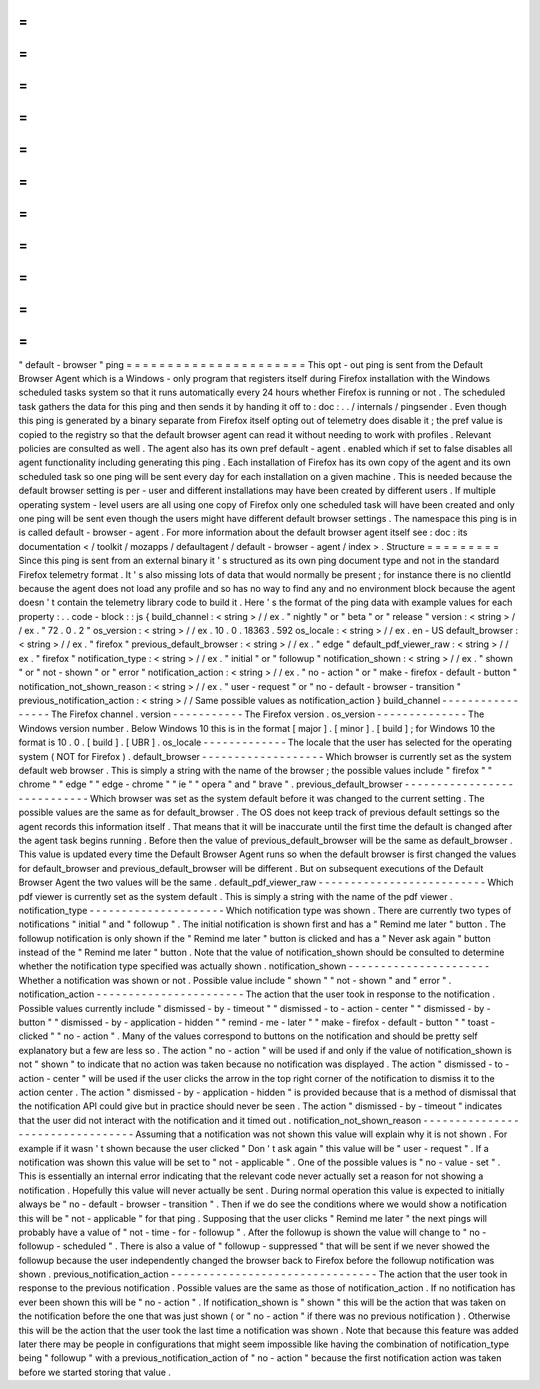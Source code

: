 =
=
=
=
=
=
=
=
=
=
=
=
=
=
=
=
=
=
=
=
=
=
"
default
-
browser
"
ping
=
=
=
=
=
=
=
=
=
=
=
=
=
=
=
=
=
=
=
=
=
=
This
opt
-
out
ping
is
sent
from
the
Default
Browser
Agent
which
is
a
Windows
-
only
program
that
registers
itself
during
Firefox
installation
with
the
Windows
scheduled
tasks
system
so
that
it
runs
automatically
every
24
hours
whether
Firefox
is
running
or
not
.
The
scheduled
task
gathers
the
data
for
this
ping
and
then
sends
it
by
handing
it
off
to
:
doc
:
.
.
/
internals
/
pingsender
.
Even
though
this
ping
is
generated
by
a
binary
separate
from
Firefox
itself
opting
out
of
telemetry
does
disable
it
;
the
pref
value
is
copied
to
the
registry
so
that
the
default
browser
agent
can
read
it
without
needing
to
work
with
profiles
.
Relevant
policies
are
consulted
as
well
.
The
agent
also
has
its
own
pref
default
-
agent
.
enabled
which
if
set
to
false
disables
all
agent
functionality
including
generating
this
ping
.
Each
installation
of
Firefox
has
its
own
copy
of
the
agent
and
its
own
scheduled
task
so
one
ping
will
be
sent
every
day
for
each
installation
on
a
given
machine
.
This
is
needed
because
the
default
browser
setting
is
per
-
user
and
different
installations
may
have
been
created
by
different
users
.
If
multiple
operating
system
-
level
users
are
all
using
one
copy
of
Firefox
only
one
scheduled
task
will
have
been
created
and
only
one
ping
will
be
sent
even
though
the
users
might
have
different
default
browser
settings
.
The
namespace
this
ping
is
in
is
called
default
-
browser
-
agent
.
For
more
information
about
the
default
browser
agent
itself
see
:
doc
:
its
documentation
<
/
toolkit
/
mozapps
/
defaultagent
/
default
-
browser
-
agent
/
index
>
.
Structure
=
=
=
=
=
=
=
=
=
Since
this
ping
is
sent
from
an
external
binary
it
'
s
structured
as
its
own
ping
document
type
and
not
in
the
standard
Firefox
telemetry
format
.
It
'
s
also
missing
lots
of
data
that
would
normally
be
present
;
for
instance
there
is
no
clientId
because
the
agent
does
not
load
any
profile
and
so
has
no
way
to
find
any
and
no
environment
block
because
the
agent
doesn
'
t
contain
the
telemetry
library
code
to
build
it
.
Here
'
s
the
format
of
the
ping
data
with
example
values
for
each
property
:
.
.
code
-
block
:
:
js
{
build_channel
:
<
string
>
/
/
ex
.
"
nightly
"
or
"
beta
"
or
"
release
"
version
:
<
string
>
/
/
ex
.
"
72
.
0
.
2
"
os_version
:
<
string
>
/
/
ex
.
10
.
0
.
18363
.
592
os_locale
:
<
string
>
/
/
ex
.
en
-
US
default_browser
:
<
string
>
/
/
ex
.
"
firefox
"
previous_default_browser
:
<
string
>
/
/
ex
.
"
edge
"
default_pdf_viewer_raw
:
<
string
>
/
/
ex
.
"
firefox
"
notification_type
:
<
string
>
/
/
ex
.
"
initial
"
or
"
followup
"
notification_shown
:
<
string
>
/
/
ex
.
"
shown
"
or
"
not
-
shown
"
or
"
error
"
notification_action
:
<
string
>
/
/
ex
.
"
no
-
action
"
or
"
make
-
firefox
-
default
-
button
"
notification_not_shown_reason
:
<
string
>
/
/
ex
.
"
user
-
request
"
or
"
no
-
default
-
browser
-
transition
"
previous_notification_action
:
<
string
>
/
/
Same
possible
values
as
notification_action
}
build_channel
-
-
-
-
-
-
-
-
-
-
-
-
-
-
-
-
-
The
Firefox
channel
.
version
-
-
-
-
-
-
-
-
-
-
-
The
Firefox
version
.
os_version
-
-
-
-
-
-
-
-
-
-
-
-
-
-
The
Windows
version
number
.
Below
Windows
10
this
is
in
the
format
[
major
]
.
[
minor
]
.
[
build
]
;
for
Windows
10
the
format
is
10
.
0
.
[
build
]
.
[
UBR
]
.
os_locale
-
-
-
-
-
-
-
-
-
-
-
-
-
The
locale
that
the
user
has
selected
for
the
operating
system
(
NOT
for
Firefox
)
.
default_browser
-
-
-
-
-
-
-
-
-
-
-
-
-
-
-
-
-
-
-
Which
browser
is
currently
set
as
the
system
default
web
browser
.
This
is
simply
a
string
with
the
name
of
the
browser
;
the
possible
values
include
"
firefox
"
"
chrome
"
"
edge
"
"
edge
-
chrome
"
"
ie
"
"
opera
"
and
"
brave
"
.
previous_default_browser
-
-
-
-
-
-
-
-
-
-
-
-
-
-
-
-
-
-
-
-
-
-
-
-
-
-
-
-
Which
browser
was
set
as
the
system
default
before
it
was
changed
to
the
current
setting
.
The
possible
values
are
the
same
as
for
default_browser
.
The
OS
does
not
keep
track
of
previous
default
settings
so
the
agent
records
this
information
itself
.
That
means
that
it
will
be
inaccurate
until
the
first
time
the
default
is
changed
after
the
agent
task
begins
running
.
Before
then
the
value
of
previous_default_browser
will
be
the
same
as
default_browser
.
This
value
is
updated
every
time
the
Default
Browser
Agent
runs
so
when
the
default
browser
is
first
changed
the
values
for
default_browser
and
previous_default_browser
will
be
different
.
But
on
subsequent
executions
of
the
Default
Browser
Agent
the
two
values
will
be
the
same
.
default_pdf_viewer_raw
-
-
-
-
-
-
-
-
-
-
-
-
-
-
-
-
-
-
-
-
-
-
-
-
-
-
Which
pdf
viewer
is
currently
set
as
the
system
default
.
This
is
simply
a
string
with
the
name
of
the
pdf
viewer
.
notification_type
-
-
-
-
-
-
-
-
-
-
-
-
-
-
-
-
-
-
-
-
-
Which
notification
type
was
shown
.
There
are
currently
two
types
of
notifications
"
initial
"
and
"
followup
"
.
The
initial
notification
is
shown
first
and
has
a
"
Remind
me
later
"
button
.
The
followup
notification
is
only
shown
if
the
"
Remind
me
later
"
button
is
clicked
and
has
a
"
Never
ask
again
"
button
instead
of
the
"
Remind
me
later
"
button
.
Note
that
the
value
of
notification_shown
should
be
consulted
to
determine
whether
the
notification
type
specified
was
actually
shown
.
notification_shown
-
-
-
-
-
-
-
-
-
-
-
-
-
-
-
-
-
-
-
-
-
-
Whether
a
notification
was
shown
or
not
.
Possible
value
include
"
shown
"
"
not
-
shown
"
and
"
error
"
.
notification_action
-
-
-
-
-
-
-
-
-
-
-
-
-
-
-
-
-
-
-
-
-
-
-
The
action
that
the
user
took
in
response
to
the
notification
.
Possible
values
currently
include
"
dismissed
-
by
-
timeout
"
"
dismissed
-
to
-
action
-
center
"
"
dismissed
-
by
-
button
"
"
dismissed
-
by
-
application
-
hidden
"
"
remind
-
me
-
later
"
"
make
-
firefox
-
default
-
button
"
"
toast
-
clicked
"
"
no
-
action
"
.
Many
of
the
values
correspond
to
buttons
on
the
notification
and
should
be
pretty
self
explanatory
but
a
few
are
less
so
.
The
action
"
no
-
action
"
will
be
used
if
and
only
if
the
value
of
notification_shown
is
not
"
shown
"
to
indicate
that
no
action
was
taken
because
no
notification
was
displayed
.
The
action
"
dismissed
-
to
-
action
-
center
"
will
be
used
if
the
user
clicks
the
arrow
in
the
top
right
corner
of
the
notification
to
dismiss
it
to
the
action
center
.
The
action
"
dismissed
-
by
-
application
-
hidden
"
is
provided
because
that
is
a
method
of
dismissal
that
the
notification
API
could
give
but
in
practice
should
never
be
seen
.
The
action
"
dismissed
-
by
-
timeout
"
indicates
that
the
user
did
not
interact
with
the
notification
and
it
timed
out
.
notification_not_shown_reason
-
-
-
-
-
-
-
-
-
-
-
-
-
-
-
-
-
-
-
-
-
-
-
-
-
-
-
-
-
-
-
-
-
Assuming
that
a
notification
was
not
shown
this
value
will
explain
why
it
is
not
shown
.
For
example
if
it
wasn
'
t
shown
because
the
user
clicked
"
Don
'
t
ask
again
"
this
value
will
be
"
user
-
request
"
.
If
a
notification
was
shown
this
value
will
be
set
to
"
not
-
applicable
"
.
One
of
the
possible
values
is
"
no
-
value
-
set
"
.
This
is
essentially
an
internal
error
indicating
that
the
relevant
code
never
actually
set
a
reason
for
not
showing
a
notification
.
Hopefully
this
value
will
never
actually
be
sent
.
During
normal
operation
this
value
is
expected
to
initially
always
be
"
no
-
default
-
browser
-
transition
"
.
Then
if
we
do
see
the
conditions
where
we
would
show
a
notification
this
will
be
"
not
-
applicable
"
for
that
ping
.
Supposing
that
the
user
clicks
"
Remind
me
later
"
the
next
pings
will
probably
have
a
value
of
"
not
-
time
-
for
-
followup
"
.
After
the
followup
is
shown
the
value
will
change
to
"
no
-
followup
-
scheduled
"
.
There
is
also
a
value
of
"
followup
-
suppressed
"
that
will
be
sent
if
we
never
showed
the
followup
because
the
user
independently
changed
the
browser
back
to
Firefox
before
the
followup
notification
was
shown
.
previous_notification_action
-
-
-
-
-
-
-
-
-
-
-
-
-
-
-
-
-
-
-
-
-
-
-
-
-
-
-
-
-
-
-
-
The
action
that
the
user
took
in
response
to
the
previous
notification
.
Possible
values
are
the
same
as
those
of
notification_action
.
If
no
notification
has
ever
been
shown
this
will
be
"
no
-
action
"
.
If
notification_shown
is
"
shown
"
this
will
be
the
action
that
was
taken
on
the
notification
before
the
one
that
was
just
shown
(
or
"
no
-
action
"
if
there
was
no
previous
notification
)
.
Otherwise
this
will
be
the
action
that
the
user
took
the
last
time
a
notification
was
shown
.
Note
that
because
this
feature
was
added
later
there
may
be
people
in
configurations
that
might
seem
impossible
like
having
the
combination
of
notification_type
being
"
followup
"
with
a
previous_notification_action
of
"
no
-
action
"
because
the
first
notification
action
was
taken
before
we
started
storing
that
value
.
